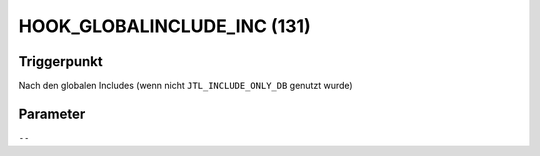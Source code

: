 HOOK_GLOBALINCLUDE_INC (131)
============================

Triggerpunkt
""""""""""""

Nach den globalen Includes (wenn nicht ``JTL_INCLUDE_ONLY_DB`` genutzt wurde)

Parameter
"""""""""

``--``
